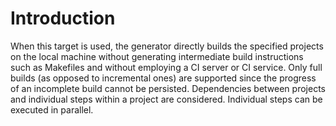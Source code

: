 * Introduction

  When this target is used, the generator directly builds the specified projects on the local machine without generating intermediate build instructions such as Makefiles and without employing a CI server or CI service.
  Only full builds (as opposed to incremental ones) are supported since the progress of an incomplete build cannot be persisted.
  Dependencies between projects and individual steps within a project are considered.
  Individual steps can be executed in parallel.
